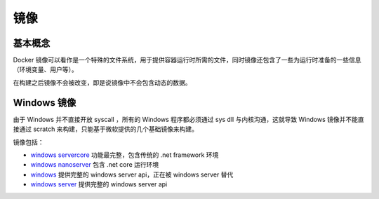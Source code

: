 镜像
========================================

基本概念
----------------------------------------
Docker 镜像可以看作是一个特殊的文件系统，用于提供容器运行时所需的文件，同时镜像还包含了一些为运行时准备的一些信息（环境变量、用户等）。

在构建之后镜像不会被改变，即是说镜像中不会包含动态的数据。

Windows 镜像
----------------------------------------
由于 Windows 并不直接开放 syscall ，所有的 Windows 程序都必须通过 sys dll 与内核沟通，这就导致 Windows 镜像并不能直接通过 scratch 来构建，只能基于微软提供的几个基础镜像来构建。

镜像包括：

- `windows servercore <https://hub.docker.com/_/microsoft-windows-servercore>`_ 功能最完整，包含传统的 .net framework 环境
- `windows nanoserver <https://hub.docker.com/_/microsoft-windows-nanoserver>`_ 包含 .net core 运行环境
- `windows <https://hub.docker.com/_/microsoft-windows>`_ 提供完整的 windows server api，正在被 windows server 替代
- `windows server <https://hub.docker.com/_/microsoft-windows-server/>`_ 提供完整的 windows server api
